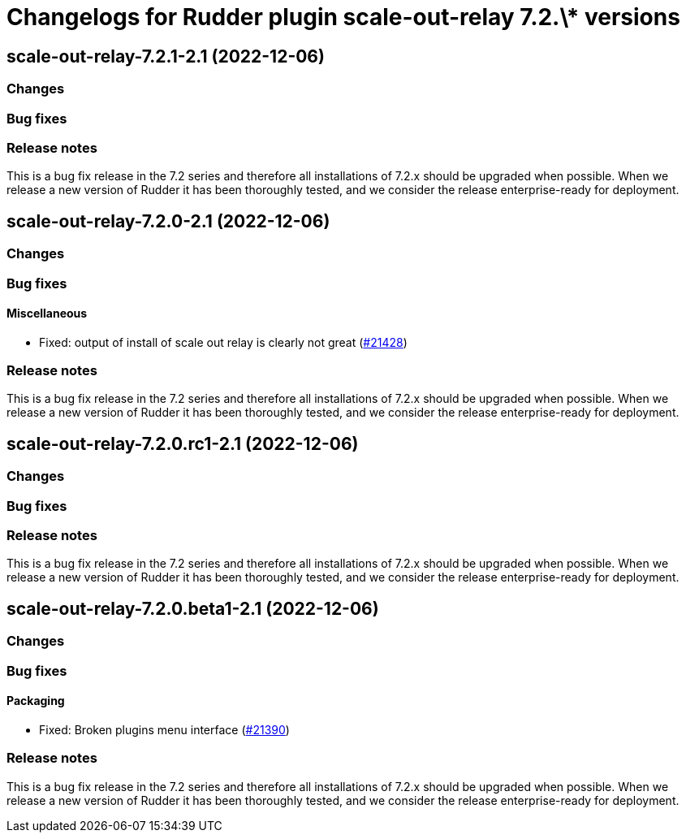 = Changelogs for Rudder plugin scale-out-relay 7.2.\* versions

== scale-out-relay-7.2.1-2.1 (2022-12-06)

=== Changes


=== Bug fixes

=== Release notes

This is a bug fix release in the 7.2 series and therefore all installations of 7.2.x should be upgraded when possible. When we release a new version of Rudder it has been thoroughly tested, and we consider the release enterprise-ready for deployment.

== scale-out-relay-7.2.0-2.1 (2022-12-06)

=== Changes


=== Bug fixes

==== Miscellaneous

* Fixed: output of install of scale out relay is clearly not great
    (https://issues.rudder.io/issues/21428[#21428])

=== Release notes

This is a bug fix release in the 7.2 series and therefore all installations of 7.2.x should be upgraded when possible. When we release a new version of Rudder it has been thoroughly tested, and we consider the release enterprise-ready for deployment.

== scale-out-relay-7.2.0.rc1-2.1 (2022-12-06)

=== Changes


=== Bug fixes

=== Release notes

This is a bug fix release in the 7.2 series and therefore all installations of 7.2.x should be upgraded when possible. When we release a new version of Rudder it has been thoroughly tested, and we consider the release enterprise-ready for deployment.

== scale-out-relay-7.2.0.beta1-2.1 (2022-12-06)

=== Changes


=== Bug fixes

==== Packaging

* Fixed: Broken plugins menu interface
    (https://issues.rudder.io/issues/21390[#21390])

=== Release notes

This is a bug fix release in the 7.2 series and therefore all installations of 7.2.x should be upgraded when possible. When we release a new version of Rudder it has been thoroughly tested, and we consider the release enterprise-ready for deployment.

